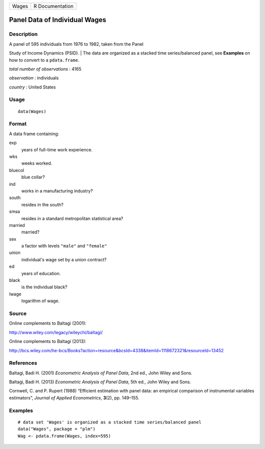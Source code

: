 +---------+-------------------+
| Wages   | R Documentation   |
+---------+-------------------+

Panel Data of Individual Wages
------------------------------

Description
~~~~~~~~~~~

| A panel of 595 individuals from 1976 to 1982, taken from the Panel
Study of Income Dynamics (PSID).
|  The data are organized as a stacked time series/balanced panel, see
**Examples** on how to convert to a ``pdata.frame``.

*total number of observations* : 4165

*observation* : individuals

*country* : United States

Usage
~~~~~

::

    data(Wages)

Format
~~~~~~

A data frame containing:

exp
    years of full-time work experience.

wks
    weeks worked.

bluecol
    blue collar?

ind
    works in a manufacturing industry?

south
    resides in the south?

smsa
    resides in a standard metropolitan statistical area?

married
    married?

sex
    a factor with levels ``"male"`` and ``"female"``

union
    individual's wage set by a union contract?

ed
    years of education.

black
    is the individual black?

lwage
    logarithm of wage.

Source
~~~~~~

Online complements to Baltagi (2001):

`http://www.wiley.com/legacy/wileychi/baltagi/ <http://www.wiley.com/legacy/wileychi/baltagi/>`__

Online complements to Baltagi (2013):

`http://bcs.wiley.com/he-bcs/Books?action=resource&bcsId=4338&itemId=1118672321&resourceId=13452 <http://bcs.wiley.com/he-bcs/Books?action=resource&bcsId=4338&itemId=1118672321&resourceId=13452>`__

References
~~~~~~~~~~

Baltagi, Badi H. (2001) *Econometric Analysis of Panel Data*, 2nd ed.,
John Wiley and Sons.

Baltagi, Badi H. (2013) *Econometric Analysis of Panel Data*, 5th ed.,
John Wiley and Sons.

Cornwell, C. and P. Rupert (1988) “Efficient estimation with panel data:
an empirical comparison of instrumental variables estimators”, *Journal
of Applied Econometrics*, **3**\ (2), pp. 149–155.

Examples
~~~~~~~~

::

    # data set 'Wages' is organized as a stacked time series/balanced panel
    data("Wages", package = "plm")
    Wag <- pdata.frame(Wages, index=595)

